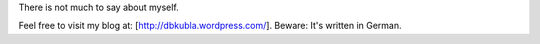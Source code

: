 There is not much to say about myself.

Feel free to visit my blog at: [http://dbkubla.wordpress.com/]. Beware: It's written in German.
